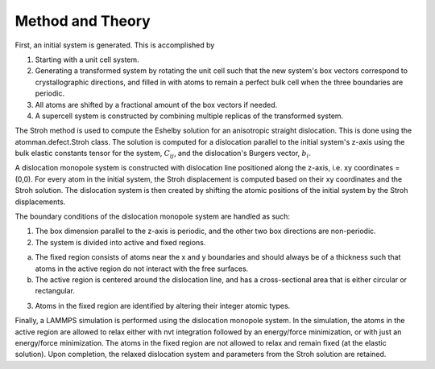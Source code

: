 Method and Theory
-----------------

First, an initial system is generated. This is accomplished by

1. Starting with a unit cell system.

2. Generating a transformed system by rotating the unit cell such that
   the new system's box vectors correspond to crystallographic
   directions, and filled in with atoms to remain a perfect bulk cell
   when the three boundaries are periodic.

3. All atoms are shifted by a fractional amount of the box vectors if
   needed.

4. A supercell system is constructed by combining multiple replicas of
   the transformed system.

The Stroh method is used to compute the Eshelby solution for an
anisotropic straight dislocation. This is done using the
atomman.defect.Stroh class. The solution is computed for a dislocation
parallel to the initial system's z-axis using the bulk elastic constants
tensor for the system, :math:`C_{ij}`, and the dislocation's Burgers
vector, :math:`b_i`.

A dislocation monopole system is constructed with dislocation line
positioned along the z-axis, i.e. xy coordinates = (0,0). For every atom
in the initial system, the Stroh displacement is computed based on their
xy coordinates and the Stroh solution. The dislocation system is then
created by shifting the atomic positions of the initial system by the
Stroh displacements.

The boundary conditions of the dislocation monopole system are handled
as such:

1. The box dimension parallel to the z-axis is periodic, and the other
   two box directions are non-periodic.

2. The system is divided into active and fixed regions.

a. The fixed region consists of atoms near the x and y boundaries and
   should always be of a thickness such that atoms in the active region
   do not interact with the free surfaces.

b. The active region is centered around the dislocation line, and has a
   cross-sectional area that is either circular or rectangular.

3. Atoms in the fixed region are identified by altering their integer
   atomic types.

Finally, a LAMMPS simulation is performed using the dislocation monopole
system. In the simulation, the atoms in the active region are allowed to
relax either with nvt integration followed by an energy/force
minimization, or with just an energy/force minimization. The atoms in
the fixed region are not allowed to relax and remain fixed (at the
elastic solution). Upon completion, the relaxed dislocation system and
parameters from the Stroh solution are retained.

